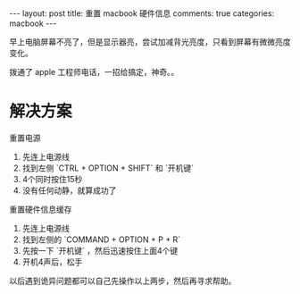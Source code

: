 #+OPTIONS: toc:nil
#+OPTIONS: num:nil

#+BEGIN_HTML
---
layout: post
title: 重置 macbook 硬件信息
comments: true
categories: macbook
---
#+END_HTML


早上电脑屏幕不亮了，但是显示器亮，尝试加减背光亮度，只看到屏幕有微微亮度变化。

拨通了 apple 工程师电话，一招给搞定，神奇。。


* 解决方案

重置电源

1. 先连上电源线
2. 找到左侧 `CTRL + OPTION + SHIFT` 和 `开机键`
3. 4个同时按住15秒
4. 没有任何动静，就算成功了


重置硬件信息缓存

1. 先连上电源线
2. 找到左侧的 `COMMAND + OPTION + P + R`
3. 先按一下 `开机键` ，然后迅速按住上面4个键
4. 开机4声后，松手


以后遇到诡异问题都可以自己先操作以上两步，然后再寻求帮助。
